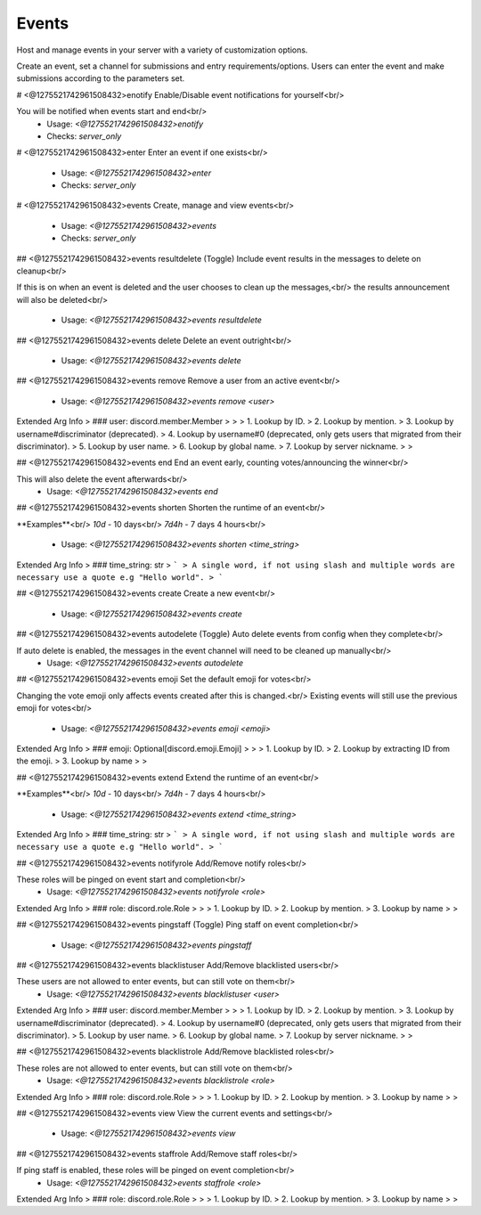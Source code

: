 Events
======

Host and manage events in your server with a variety of customization options.

Create an event, set a channel for submissions and entry requirements/options.
Users can enter the event and make submissions according to the parameters set.

# <@1275521742961508432>enotify
Enable/Disable event notifications for yourself<br/>

You will be notified when events start and end<br/>
 - Usage: `<@1275521742961508432>enotify`
 - Checks: `server_only`


# <@1275521742961508432>enter
Enter an event if one exists<br/>
 - Usage: `<@1275521742961508432>enter`
 - Checks: `server_only`


# <@1275521742961508432>events
Create, manage and view events<br/>
 - Usage: `<@1275521742961508432>events`
 - Checks: `server_only`


## <@1275521742961508432>events resultdelete
(Toggle) Include event results in the messages to delete on cleanup<br/>

If this is on when an event is deleted and the user chooses to clean up the messages,<br/>
the results announcement will also be deleted<br/>
 - Usage: `<@1275521742961508432>events resultdelete`


## <@1275521742961508432>events delete
Delete an event outright<br/>
 - Usage: `<@1275521742961508432>events delete`


## <@1275521742961508432>events remove
Remove a user from an active event<br/>
 - Usage: `<@1275521742961508432>events remove <user>`
Extended Arg Info
> ### user: discord.member.Member
> 
> 
>     1. Lookup by ID.
>     2. Lookup by mention.
>     3. Lookup by username#discriminator (deprecated).
>     4. Lookup by username#0 (deprecated, only gets users that migrated from their discriminator).
>     5. Lookup by user name.
>     6. Lookup by global name.
>     7. Lookup by server nickname.
> 
>     


## <@1275521742961508432>events end
End an event early, counting votes/announcing the winner<br/>

This will also delete the event afterwards<br/>
 - Usage: `<@1275521742961508432>events end`


## <@1275521742961508432>events shorten
Shorten the runtime of an event<br/>

**Examples**<br/>
`10d` - 10 days<br/>
`7d4h` - 7 days 4 hours<br/>
 - Usage: `<@1275521742961508432>events shorten <time_string>`
Extended Arg Info
> ### time_string: str
> ```
> A single word, if not using slash and multiple words are necessary use a quote e.g "Hello world".
> ```


## <@1275521742961508432>events create
Create a new event<br/>
 - Usage: `<@1275521742961508432>events create`


## <@1275521742961508432>events autodelete
(Toggle) Auto delete events from config when they complete<br/>

If auto delete is enabled, the messages in the event channel will need to be cleaned up manually<br/>
 - Usage: `<@1275521742961508432>events autodelete`


## <@1275521742961508432>events emoji
Set the default emoji for votes<br/>

Changing the vote emoji only affects events created after this is changed.<br/>
Existing events will still use the previous emoji for votes<br/>
 - Usage: `<@1275521742961508432>events emoji <emoji>`
Extended Arg Info
> ### emoji: Optional[discord.emoji.Emoji]
> 
> 
>     1. Lookup by ID.
>     2. Lookup by extracting ID from the emoji.
>     3. Lookup by name
> 
>     


## <@1275521742961508432>events extend
Extend the runtime of an event<br/>

**Examples**<br/>
`10d` - 10 days<br/>
`7d4h` - 7 days 4 hours<br/>
 - Usage: `<@1275521742961508432>events extend <time_string>`
Extended Arg Info
> ### time_string: str
> ```
> A single word, if not using slash and multiple words are necessary use a quote e.g "Hello world".
> ```


## <@1275521742961508432>events notifyrole
Add/Remove notify roles<br/>

These roles will be pinged on event start and completion<br/>
 - Usage: `<@1275521742961508432>events notifyrole <role>`
Extended Arg Info
> ### role: discord.role.Role
> 
> 
>     1. Lookup by ID.
>     2. Lookup by mention.
>     3. Lookup by name
> 
>     


## <@1275521742961508432>events pingstaff
(Toggle) Ping staff on event completion<br/>
 - Usage: `<@1275521742961508432>events pingstaff`


## <@1275521742961508432>events blacklistuser
Add/Remove blacklisted users<br/>

These users are not allowed to enter events, but can still vote on them<br/>
 - Usage: `<@1275521742961508432>events blacklistuser <user>`
Extended Arg Info
> ### user: discord.member.Member
> 
> 
>     1. Lookup by ID.
>     2. Lookup by mention.
>     3. Lookup by username#discriminator (deprecated).
>     4. Lookup by username#0 (deprecated, only gets users that migrated from their discriminator).
>     5. Lookup by user name.
>     6. Lookup by global name.
>     7. Lookup by server nickname.
> 
>     


## <@1275521742961508432>events blacklistrole
Add/Remove blacklisted roles<br/>

These roles are not allowed to enter events, but can still vote on them<br/>
 - Usage: `<@1275521742961508432>events blacklistrole <role>`
Extended Arg Info
> ### role: discord.role.Role
> 
> 
>     1. Lookup by ID.
>     2. Lookup by mention.
>     3. Lookup by name
> 
>     


## <@1275521742961508432>events view
View the current events and settings<br/>
 - Usage: `<@1275521742961508432>events view`


## <@1275521742961508432>events staffrole
Add/Remove staff roles<br/>

If ping staff is enabled, these roles will be pinged on event completion<br/>
 - Usage: `<@1275521742961508432>events staffrole <role>`
Extended Arg Info
> ### role: discord.role.Role
> 
> 
>     1. Lookup by ID.
>     2. Lookup by mention.
>     3. Lookup by name
> 
>     


